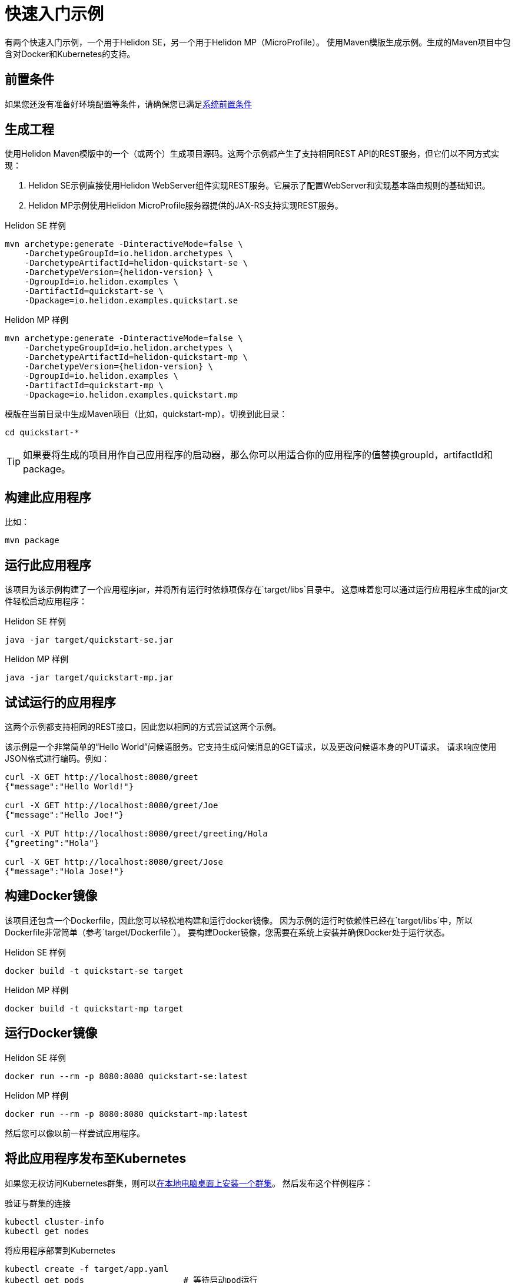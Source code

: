 ///////////////////////////////////////////////////////////////////////////////

    Copyright (c) 2018 Oracle and/or its affiliates. All rights reserved.

    Licensed under the Apache License, Version 2.0 (the "License");
    you may not use this file except in compliance with the License.
    You may obtain a copy of the License at

        http://www.apache.org/licenses/LICENSE-2.0

    Unless required by applicable law or agreed to in writing, software
    distributed under the License is distributed on an "AS IS" BASIS,
    WITHOUT WARRANTIES OR CONDITIONS OF ANY KIND, either express or implied.
    See the License for the specific language governing permissions and
    limitations under the License.

///////////////////////////////////////////////////////////////////////////////

= 快速入门示例
:description: Helidon 快速入门
:keywords: helidon

有两个快速入门示例，一个用于Helidon SE，另一个用于Helidon MP（MicroProfile）。
使用Maven模版生成示例。生成的Maven项目中包含对Docker和Kubernetes的支持。

== 前置条件

如果您还没有准备好环境配置等条件，请确保您已满足<<getting-started/01_prerequisites.adoc,系统前置条件>>

== 生成工程

使用Helidon Maven模版中的一个（或两个）生成项目源码。这两个示例都产生了支持相同REST API的REST服务，但它们以不同方式实现：

1. Helidon SE示例直接使用Helidon WebServer组件实现REST服务。它展示了配置WebServer和实现基本路由规则的基础知识。
2. Helidon MP示例使用Helidon MicroProfile服务器提供的JAX-RS支持实现REST服务。

[source,bash,subs="attributes+"]
.Helidon SE 样例
----
mvn archetype:generate -DinteractiveMode=false \
    -DarchetypeGroupId=io.helidon.archetypes \
    -DarchetypeArtifactId=helidon-quickstart-se \
    -DarchetypeVersion={helidon-version} \
    -DgroupId=io.helidon.examples \
    -DartifactId=quickstart-se \
    -Dpackage=io.helidon.examples.quickstart.se
----

[source,bash,subs="attributes+"]
.Helidon MP 样例
----
mvn archetype:generate -DinteractiveMode=false \
    -DarchetypeGroupId=io.helidon.archetypes \
    -DarchetypeArtifactId=helidon-quickstart-mp \
    -DarchetypeVersion={helidon-version} \
    -DgroupId=io.helidon.examples \
    -DartifactId=quickstart-mp \
    -Dpackage=io.helidon.examples.quickstart.mp
----

模版在当前目录中生成Maven项目（比如，quickstart-mp）。切换到此目录：

[source,bash]
----
cd quickstart-*
----

TIP: 如果要将生成的项目用作自己应用程序的启动器，那么你可以用适合你的应用程序的值替换groupId，artifactId和package。

== 构建此应用程序

比如：

[source,bash]
----
mvn package
----

== 运行此应用程序

该项目为该示例构建了一个应用程序jar，并将所有运行时依赖项保存在`target/libs`目录中。
这意味着您可以通过运行应用程序生成的jar文件轻松启动应用程序：

[source,bash]
.Helidon SE 样例
----
java -jar target/quickstart-se.jar
----

[source,bash]
.Helidon MP 样例
----
java -jar target/quickstart-mp.jar
----

== 试试运行的应用程序

这两个示例都支持相同的REST接口，因此您以相同的方式尝试这两个示例。

该示例是一个非常简单的“Hello World”问候语服务。它支持生成问候消息的GET请求，以及更改问候语本身的PUT请求。
请求响应使用JSON格式进行编码。例如：

```
curl -X GET http://localhost:8080/greet
{"message":"Hello World!"}

curl -X GET http://localhost:8080/greet/Joe
{"message":"Hello Joe!"}

curl -X PUT http://localhost:8080/greet/greeting/Hola
{"greeting":"Hola"}

curl -X GET http://localhost:8080/greet/Jose
{"message":"Hola Jose!"}
```

== 构建Docker镜像

该项目还包含一个Dockerfile，因此您可以轻松地构建和运行docker镜像。
因为示例的运行时依赖性已经在`target/libs`中，所以Dockerfile非常简单（参考`target/Dockerfile`）。
要构建Docker镜像，您需要在系统上安装并确保Docker处于运行状态。

[source,bash]
.Helidon SE 样例
----
docker build -t quickstart-se target
----

[source,bash]
.Helidon MP 样例
----
docker build -t quickstart-mp target
----

== 运行Docker镜像

[source,bash]
.Helidon SE 样例
----
docker run --rm -p 8080:8080 quickstart-se:latest
----

[source,bash]
.Helidon MP 样例
----
docker run --rm -p 8080:8080 quickstart-mp:latest
----

然后您可以像以前一样尝试应用程序。

[[deploy-to-k8s]]
== 将此应用程序发布至Kubernetes

如果您无权访问Kubernetes群集，则可以<<getting-started/04_kubernetes.adoc,在本地电脑桌面上安装一个群集>>。
然后发布这个样例程序：

[source,bash]
.验证与群集的连接
----
kubectl cluster-info
kubectl get nodes
----

[source,bash]
.将应用程序部署到Kubernetes
----
kubectl create -f target/app.yaml
kubectl get pods                    # 等待启动pod运行
----

== 在Kubernetes上运用应用程序

启动Kubernetes代理服务器，以便您可以通过localhost连接到您的服务：

[source,bash]
.启动kubctl代理
----
kubectl proxy
----

接下来获取服务的信息。

[source,bash]
.Helidon SE 样例
----
kubectl get service quickstart-se
----

[source,bash]
.Helidon MP 样例
----
kubectl get service quickstart-mp
----

注意端口号。您现在可以像以前一样使用应用程序，但这里是使用第二个端口号（NodePort）而不是8080.例如：

```
curl -X GET http://localhost:31431/greet
```

当你完成练习后，记得清理。

[source,bash]
.从Kubernetes中删除该应用程序
----
kubectl delete -f target/app.yaml
----

